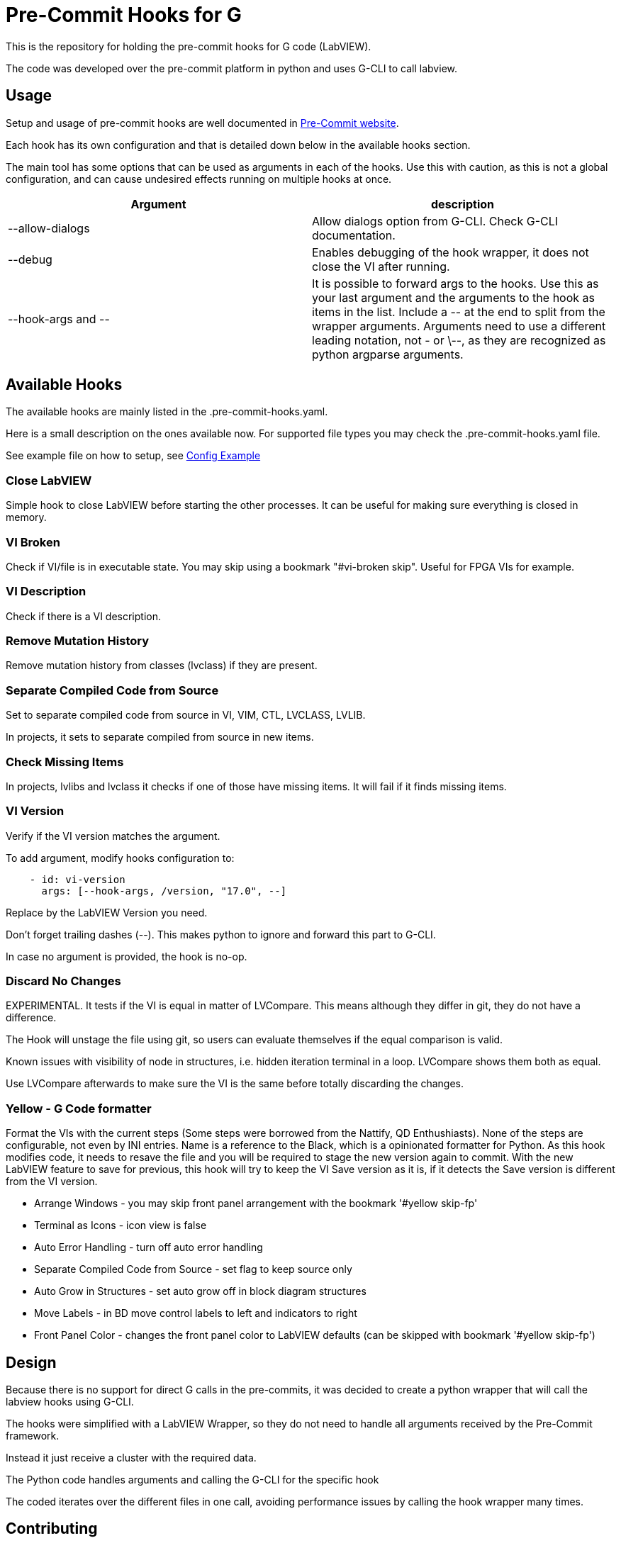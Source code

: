 = Pre-Commit Hooks for G

This is the repository for holding the pre-commit hooks for G code (LabVIEW).

The code was developed over the pre-commit platform in python and uses G-CLI to call labview.

== Usage

Setup and usage of pre-commit hooks are well documented in link:https://pre-commit.com/#usage[Pre-Commit website].

Each hook has its own configuration and that is detailed down below in the available hooks section.

The main tool has some options that can be used as arguments in each of the hooks. Use this with caution, as this is not a global configuration, and can cause undesired effects running on multiple hooks at once.

[cols="1,1"]
|===
|Argument |description

|--allow-dialogs
|Allow dialogs option from G-CLI. Check G-CLI documentation.

|--debug
|Enables debugging of the hook wrapper, it does not close the VI after running.

|--hook-args and \--
|It is possible to forward args to the hooks. Use this as your last argument and the arguments to the hook as items in the list. Include a \-- at the end to split from the wrapper arguments. Arguments need to use a different leading notation, not - or \--, as they are recognized as python argparse arguments.
|===

== Available Hooks

The available hooks are mainly listed in the .pre-commit-hooks.yaml.

Here is a small description on the ones available now. For supported file types you may check the .pre-commit-hooks.yaml file.

See example file on how to setup, see link:docs/.pre-commit-config-example.yaml[Config Example]

=== Close LabVIEW

Simple hook to close LabVIEW before starting the other processes. It can be useful for making sure everything is closed in memory.

=== VI Broken

Check if VI/file is in executable state. You may skip using a bookmark "#vi-broken skip". Useful for FPGA VIs for example.

=== VI Description

Check if there is a VI description.

=== Remove Mutation History

Remove mutation history from classes (lvclass) if they are present.

=== Separate Compiled Code from Source

Set to separate compiled code from source in VI, VIM, CTL, LVCLASS, LVLIB.

In projects, it sets to separate compiled from source in new items.

=== Check Missing Items

In projects, lvlibs and lvclass it checks if one of those have missing items. It will fail if it finds missing items.

=== VI Version

Verify if the VI version matches the argument.

To add argument, modify hooks configuration to: 

[source,yaml]
----
    - id: vi-version
      args: [--hook-args, /version, "17.0", --]
----

Replace by the LabVIEW Version you need.

Don't forget trailing dashes (--). This makes python to ignore and forward this part to G-CLI.

In case no argument is provided, the hook is no-op.

=== Discard No Changes

EXPERIMENTAL. It tests if the VI is equal in matter of LVCompare. This means although they differ in git, they do not have a difference.

The Hook will unstage the file using git, so users can evaluate themselves if the equal comparison is valid.

Known issues with visibility of node in structures, i.e. hidden iteration terminal in a loop. LVCompare shows them both as equal.

Use LVCompare afterwards to make sure the VI is the same before totally discarding the changes.

=== Yellow - G Code formatter

Format the VIs with the current steps (Some steps were borrowed from the Nattify, QD Enthushiasts).
None of the steps are configurable, not even by INI entries. Name is a reference to the Black, which is a opinionated formatter for Python.
As this hook modifies code, it needs to resave the file and you will be required to stage the new version again to commit. With the new LabVIEW feature to save for previous, this hook will try to keep the VI Save version as it is, if it detects the Save version is different from the VI version.

* Arrange Windows - you may skip front panel arrangement with the bookmark '#yellow skip-fp'
* Terminal as Icons - icon view is false
* Auto Error Handling - turn off auto error handling
* Separate Compiled Code from Source - set flag to keep source only
* Auto Grow in Structures - set auto grow off in block diagram structures
* Move Labels - in BD move control labels to left and indicators to right
* Front Panel Color - changes the front panel color to LabVIEW defaults (can be skipped with bookmark '#yellow skip-fp')

== Design

Because there is no support for direct G calls in the pre-commits, it was decided to create a python wrapper that will call the labview hooks using G-CLI.

The hooks were simplified with a LabVIEW Wrapper, so they do not need to handle all arguments received by the Pre-Commit framework.

Instead it just receive a cluster with the required data.

The Python code handles arguments and calling the G-CLI for the specific hook

The coded iterates over the different files in one call, avoiding performance issues by calling the hook wrapper many times.

== Contributing

You can decide to create new hooks or contribute with the python code.

Either way, make sure to install pre-commit.

=== Python Code

Uses at least Python 3.11, as it was not tested with other versions (to do).
Requirementes:

* Python 3.11
* Poetry

To run it use:

* `make setup` - Setup

* `make tests` - Test

* `make format` - Code formatting

* `make all` - Format and test

=== Developing new hooks

New hooks can be developed following the template in docs/hook-template.vit.

Make sure you close the VI reference if you open it.

Create tests accordingly for each of the supported files types and eventually VI types.

Fork, modify the code and submit a merge request back.

=== External hooks

External hooks are not supported yet, although it is under investigation.

This means if you want to develop your own hook you need to submit a MR or create a hook in your own fork.

== Dependencies

- G-CLI
- Caraya Unit Test Framework
- Python 3.11 and Poetry

== Author

Felipe Pinheiro Silva - felipefoz@gmail.com